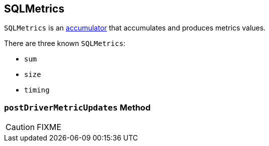 == [[SQLMetrics]] SQLMetrics

`SQLMetrics` is an link:spark-accumulators.adoc[accumulator] that accumulates and produces metrics values.

There are three known `SQLMetrics`:

* `sum`
* `size`
* `timing`

=== [[postDriverMetricUpdates]] `postDriverMetricUpdates` Method

CAUTION: FIXME
